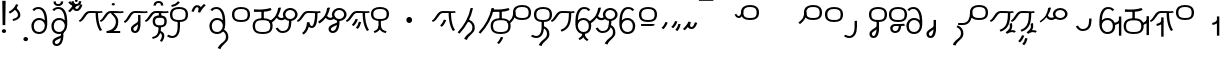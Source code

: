 SplineFontDB: 3.2
FontName: Hatami
FullName: Hatami Regular
FamilyName: Hatami
Weight: Regular
Copyright: Copyright (c) 2020, cancrizans
UComments: "2020-2-20: Created with FontForge (http://fontforge.org)"
Version: 001.000
ItalicAngle: 0
UnderlinePosition: -100
UnderlineWidth: 50
Ascent: 800
Descent: 200
InvalidEm: 0
LayerCount: 2
Layer: 0 0 "Back" 1
Layer: 1 0 "Fore" 0
XUID: [1021 449 -834741842 1043]
StyleMap: 0x0000
FSType: 0
OS2Version: 0
OS2_WeightWidthSlopeOnly: 0
OS2_UseTypoMetrics: 1
CreationTime: 1582197146
ModificationTime: 1590181149
PfmFamily: 33
TTFWeight: 400
TTFWidth: 5
LineGap: 90
VLineGap: 0
OS2TypoAscent: 0
OS2TypoAOffset: 1
OS2TypoDescent: 0
OS2TypoDOffset: 1
OS2TypoLinegap: 90
OS2WinAscent: 0
OS2WinAOffset: 1
OS2WinDescent: 0
OS2WinDOffset: 1
HheadAscent: 0
HheadAOffset: 1
HheadDescent: 0
HheadDOffset: 1
OS2Vendor: 'PfEd'
OS2UnicodeRanges: 00000043.00000000.00000000.00000000
Lookup: 4 0 1 "multigraphs" { "multigraphs-1"  } ['liga' ('DFLT' <'dflt' > 'latn' <'dflt' > ) ]
Lookup: 6 8 0 "'calt' r to low stem r" { "'calt' r to low stem r-1"  } ['calt' ('DFLT' <'dflt' > 'latn' <'dflt' > ) ]
Lookup: 1 8 0 "r to low tail r" { "r to low tail r-1"  } []
Lookup: 1 8 0 "r to branch stem r" { "r to branch stem r-1"  } []
Lookup: 6 8 0 "'calt' r to branch stem r" { "'calt' Alternative contestuali in Latino lookup 4-1"  } ['calt' ('DFLT' <'dflt' > 'latn' <'dflt' > ) ]
Lookup: 1 8 0 "r to rising stem r" { "r to rising stem r-1"  } []
Lookup: 6 8 0 "'calt' r to rising stem r" { "'calt' Alternative contestuali in Latino lookup 6-1"  } ['calt' ('DFLT' <'dflt' > 'latn' <'dflt' > ) ]
Lookup: 1 12 0 "' to connecting '" { "' to connecting '-1"  } []
Lookup: 6 8 0 "calt ' to connecting '" { "calt ' to connecting '-1"  } ['calt' ('DFLT' <'dflt' > 'latn' <'dflt' > ) ]
Lookup: 1 12 0 "' to low connecting '" { "' to low connecting '-1"  } []
Lookup: 6 8 0 "'calt' ' to low connecting '" { "'calt' ' to low connecting '-1"  } ['calt' ('DFLT' <'dflt' > 'latn' <'dflt' > ) ]
Lookup: 258 8 0 "kern-1" { "kern-1-sub" [150,15,4] } ['kern' ('DFLT' <'dflt' > 'latn' <'dflt' > ) ]
Lookup: 260 0 0 "'mark' Mark Positioning in Latin lookup 1" { "'mark' Mark Positioning in Latin lookup 1-1"  } ['mark' ('DFLT' <'dflt' > 'latn' <'dflt' > ) ]
MarkAttachClasses: 1
DEI: 91125
KernClass2: 23 15 "kern-1-sub"
 16 K d g k t Oacute
 0 
 40 S Z s z Agrave Aacute Acircumflex Atilde
 3 w y
 3 b p
 69 r mu ordmasculine Ccedilla Thorn germandbls agrave aacute acircumflex
 1 n
 3 C E
 1 N
 16 Edieresis Igrave
 3 X x
 15 D F H J L P R T
 22 Idieresis Eth aring ae
 1 h
 11 quotesingle
 3 eth
 6 divide
 1 m
 6 ntilde
 1 O
 1 Q
 3 c e
 16 Edieresis Igrave
 28 K N O Q c d e g k t x Oacute
 13 w y Idieresis
 29 S s Agrave Aacute Acircumflex
 7 b p Eth
 0 
 15 Ccedilla agrave
 9 mu aacute
 24 ordmasculine acircumflex
 5 F P R
 10 m n ntilde
 1 h
 24 C E X Adieresis aring ae
 25 Z r z Atilde Oslash Thorn
 0 {} 0 {} 0 {} 0 {} 0 {} 0 {} 0 {} 0 {} 0 {} 0 {} 0 {} 0 {} 0 {} 0 {} 0 {} 0 {} -107 {} -120 {} -40 {} -89 {} -54 {} -10 {} 66 {} 0 {} -80 {} -67 {} -26 {} -40 {} -27 {} -27 {} 0 {} -80 {} -120 {} -40 {} -147 {} -107 {} -197 {} 0 {} 0 {} 0 {} -93 {} -187 {} -187 {} -133 {} -40 {} 0 {} -50 {} -108 {} -70 {} 0 {} -120 {} -50 {} -40 {} 10 {} 0 {} 0 {} -200 {} -40 {} -107 {} -53 {} 0 {} -67 {} -133 {} -27 {} -83 {} 0 {} -80 {} 0 {} 0 {} 0 {} -53 {} -67 {} -66 {} 0 {} 0 {} 0 {} -37 {} -120 {} -9 {} -101 {} 0 {} -70 {} 0 {} 0 {} 0 {} 0 {} -67 {} -106 {} 0 {} -53 {} 0 {} -26 {} -120 {} -43 {} -14 {} -133 {} -87 {} 0 {} -13 {} 0 {} -40 {} -253 {} -27 {} -53 {} -40 {} 0 {} -40 {} -133 {} -40 {} -40 {} -153 {} -177 {} -3 {} -33 {} -173 {} 0 {} -187 {} -67 {} -67 {} -80 {} 0 {} -26 {} -93 {} 0 {} -40 {} 0 {} -70 {} 0 {} 0 {} 0 {} -40 {} -53 {} -40 {} 0 {} -27 {} 0 {} -27 {} -53 {} 0 {} -54 {} 0 {} -20 {} 120 {} 0 {} -93 {} 13 {} -40 {} -40 {} -40 {} 53 {} 0 {} -170 {} -230 {} -67 {} -147 {} -93 {} -127 {} 0 {} 0 {} -93 {} -147 {} -147 {} -160 {} -67 {} -120 {} 0 {} -40 {} -80 {} -20 {} 0 {} -93 {} -93 {} 67 {} 0 {} -93 {} -27 {} -173 {} -53 {} -93 {} -27 {} 0 {} 0 {} -133 {} -17 {} -40 {} -27 {} 0 {} 0 {} 0 {} 0 {} 0 {} -40 {} -40 {} 26 {} -27 {} 0 {} -20 {} -17 {} 0 {} 40 {} 0 {} -40 {} 220 {} 0 {} 0 {} -50 {} -30 {} -40 {} 0 {} -13 {} 0 {} -40 {} -133 {} -13 {} -40 {} -133 {} -40 {} -27 {} 13 {} 0 {} -27 {} -93 {} -40 {} -107 {} -27 {} 0 {} 13 {} -53 {} 0 {} -14 {} -10 {} 0 {} 0 {} 0 {} 0 {} 0 {} -243 {} -10 {} 0 {} 0 {} 0 {} 0 {} -280 {} -93 {} -80 {} 0 {} 0 {} 0 {} 0 {} 0 {} 0 {} -374 {} -80 {} 0 {} -67 {} 0 {} 0 {} 0 {} 0 {} 0 {} -110 {} 0 {} 0 {} 0 {} 0 {} 0 {} 0 {} 0 {} -103 {} 0 {} 0 {} 0 {} -66 {} 0 {} 0 {} 0 {} -13 {} 0 {} -67 {} -27 {} 0 {} 0 {} -67 {} 0 {} -27 {} 0 {} 27 {} 0 {} 67 {} -13 {} 80 {} 67 {} 227 {} -13 {} 0 {} 0 {} 80 {} 0 {} 53 {} 0 {} 0 {} 0 {} -80 {} 0 {} 0 {} 0 {} 0 {} 67 {} 0 {} 0 {} 0 {} -160 {} -40 {} -53 {} -53 {} 0 {} 0 {} -13 {} 0 {} 0 {} 0 {} 0 {} 150 {} 0 {} 0 {} 0 {} -107 {} -27 {} 0 {} -40 {} 0 {} 0 {} -80 {} 0 {} 0 {} -40 {} 0 {} 0 {} 0 {} 0 {} 0 {} -200 {} -27 {} -93 {} -40 {}
ChainSub2: class "'calt' ' to low connecting '-1" 3 3 3 1
  Class: 11 quotesingle
  Class: 30 C E b p Adieresis Eth aring ae
  BClass: 11 quotesingle
  BClass: 30 C E b p Adieresis Eth aring ae
  FClass: 11 quotesingle
  FClass: 30 C E b p Adieresis Eth aring ae
 1 0 1
  ClsList: 1
  BClsList:
  FClsList: 2
 1
  SeqLookup: 0 "' to low connecting '"
  ClassNames: "All_Others" "ap" "lowcirc"
  BClassNames: "All_Others" "ap" "lowcirc"
  FClassNames: "All_Others" "ap" "lowcirc"
EndFPST
ChainSub2: class "calt ' to connecting '-1" 3 3 3 1
  Class: 11 quotesingle
  Class: 91 S Z c g h k m n r s w x y z Agrave Acircumflex Atilde Iacute Idieresis Oacute Oslash ntilde
  BClass: 11 quotesingle
  BClass: 91 S Z c g h k m n r s w x y z Agrave Acircumflex Atilde Iacute Idieresis Oacute Oslash ntilde
  FClass: 11 quotesingle
  FClass: 91 S Z c g h k m n r s w x y z Agrave Acircumflex Atilde Iacute Idieresis Oacute Oslash ntilde
 1 0 1
  ClsList: 1
  BClsList:
  FClsList: 2
 1
  SeqLookup: 0 "' to connecting '"
  ClassNames: "All_Others" "ap" "hunch"
  BClassNames: "All_Others" "ap" "hunch"
  FClassNames: "All_Others" "ap" "hunch"
EndFPST
ChainSub2: class "'calt' Alternative contestuali in Latino lookup 6-1" 3 3 3 1
  Class: 7 r Thorn
  Class: 49 C E X b p w y Edieresis Igrave Idieresis aring ae
  BClass: 7 r Thorn
  BClass: 49 C E X b p w y Edieresis Igrave Idieresis aring ae
  FClass: 7 r Thorn
  FClass: 49 C E X b p w y Edieresis Igrave Idieresis aring ae
 1 1 0
  ClsList: 1
  BClsList: 2
  FClsList:
 1
  SeqLookup: 0 "r to rising stem r"
  ClassNames: "All_Others" "r" "lowcirc"
  BClassNames: "All_Others" "r" "lowcirc"
  FClassNames: "All_Others" "r" "lowcirc"
EndFPST
ChainSub2: class "'calt' Alternative contestuali in Latino lookup 4-1" 3 3 3 1
  Class: 7 r Thorn
  Class: 51 h m n z Agrave Atilde Ccedilla Egrave Eacute ntilde
  BClass: 7 r Thorn
  BClass: 51 h m n z Agrave Atilde Ccedilla Egrave Eacute ntilde
  FClass: 7 r Thorn
  FClass: 51 h m n z Agrave Atilde Ccedilla Egrave Eacute ntilde
 1 1 0
  ClsList: 1
  BClsList: 2
  FClsList:
 1
  SeqLookup: 0 "r to branch stem r"
  ClassNames: "All_Others" "r" "topcirc"
  BClassNames: "All_Others" "r" "topcirc"
  FClassNames: "All_Others" "r" "topcirc"
EndFPST
ChainSub2: class "'calt' r to low stem r-1" 3 3 3 1
  Class: 7 r Thorn
  Class: 44 K N O Q S c d e g k s t x Acircumflex Oacute
  BClass: 7 r Thorn
  BClass: 44 K N O Q S c d e g k s t x Acircumflex Oacute
  FClass: 7 r Thorn
  FClass: 44 K N O Q S c d e g k s t x Acircumflex Oacute
 1 1 0
  ClsList: 1
  BClsList: 2
  FClsList:
 1
  SeqLookup: 0 "r to low tail r"
  ClassNames: "All_Others" "r" "stem"
  BClassNames: "All_Others" "r" "stem"
  FClassNames: "All_Others" "r" "stem"
EndFPST
Encoding: UnicodeFull
UnicodeInterp: none
NameList: AGL For New Fonts
DisplaySize: -48
AntiAlias: 1
FitToEm: 0
WinInfo: 38 38 14
BeginPrivate: 0
EndPrivate
Grid
-1000 564.741012573 m 0
 2000 564.741012573 l 1024
  Named: "Bbar"
-1000 708.800003052 m 0
 2000 708.800003052 l 1024
  Named: "upperCircleHeight"
-1000 623.599998474 m 0
 2000 623.599998474 l 1024
  Named: "topBarHeight"
-1000 354 m 0
 2000 354 l 1024
  Named: "lowerCircleHeight"
EndSplineSet
AnchorClass2: "toneAnchor" "'mark' Mark Positioning in Latin lookup 1-1"
BeginChars: 1114112 88

StartChar: K
Encoding: 75 75 0
Width: 650
VWidth: 0
UnlinkRmOvrlpSave: 1
Flags: W
HStem: 258 21G<36 111.766> 474 25<440 500> 476 50<242.915 440 500 590.445> 514.057 20G<586.843 606.189> 514.057 20G<586.843 606.189>
VStem: 440 60<273.472 499>
AnchorPoint: "toneAnchor" 377 599 basechar 0
LayerCount: 2
Fore
SplineSet
470 499 m 1xc4
 500 499 l 1
 500 261.966796875 553.405273438 125.301757812 601.65625 58.9580078125 c 1
 576 46 l 1
 550.34375 33.04296875 l 1
 493.868164062 110.697265625 440 255.99609375 440 499 c 1
 470 499 l 1xc4
36 272.736328125 m 1
 22.5322265625 295.075195312 l 1
 121.879882812 336.668945312 147.172851562 526 292 526 c 0xa4
 405.662109375 526 425.663085938 524 538 524 c 0
 560.033203125 524 582.856445312 529.8046875 590.829101562 534.056640625 c 1
 607 513 l 1
 623.170898438 491.942382812 l 1
 601.143554688 480.1953125 570.00390625 474 538 474 c 0xd4
 424.336914062 474 404.337890625 476 292 476 c 0xa4
 200.793945312 476 176.532226562 310.603515625 47 258 c 1
 36 272.736328125 l 1
EndSplineSet
EndChar

StartChar: k
Encoding: 107 107 1
Width: 650
VWidth: 0
Flags: W
HStem: 154.107 181.129 258 21G<36 111.766> 474 25<440 500> 476 50<242.915 440 500 590.445> 514.057 20G<586.843 606.189 586.843 606.189>
VStem: 321.948 58.1035<286.04 324.266> 440 60<273.472 499>
AnchorPoint: "toneAnchor" 374 609 basechar 0
LayerCount: 2
Back
Refer: 0 75 N 1 0 0 1 -44.3291 0 2
Fore
Refer: 10 164 N 1 0 0 1 163 59 2
Refer: 0 75 N 1 0 0 1 0 0 2
EndChar

StartChar: g
Encoding: 103 103 2
Width: 650
VWidth: 0
Flags: W
HStem: 100.952 252.521 258 21G<36 111.766> 474 25<440 500> 476 50<242.915 440 500 590.445> 514.057 20G<586.843 606.189 586.843 606.189>
VStem: 263.896 58.1035<304.276 342.503> 345 58.9824<211.612 273.918> 440 60<273.472 499>
AnchorPoint: "toneAnchor" 374 614 basechar 0
LayerCount: 2
Fore
Refer: 0 75 N 1 0 0 1 0 0 2
Refer: 11 165 S 1 0 0 1 137 59 2
EndChar

StartChar: S
Encoding: 83 83 3
Width: 544
VWidth: 0
UnlinkRmOvrlpSave: 1
Flags: W
HStem: -113 50<33.1906 169.563> 293 50<160.907 394.161> 611 50<164.671 389.112>
VStem: 49 60<391.451 558.699> 240 60<32.8662 316> 441 60<387.498 560.838>
AnchorPoint: "toneAnchor" 272 728 basechar 0
LayerCount: 2
Fore
Refer: 15 192 N 1 0 0 1 0 0 2
Refer: 16 193 N 1 0 0 1 0 0 2
LCarets2: 1 0
EndChar

StartChar: y
Encoding: 121 121 4
Width: 463
VWidth: 0
Flags: W
HStem: -25 50<167.568 315.006> 329 50<162.184 306.534> 598.6 50<188.519 332.47>
VStem: 35 61<100.899 259.79 323.108 461.733> 371 60<84.7453 262.514>
AnchorPoint: "toneAnchor" 250 724 basechar 0
LayerCount: 2
Fore
SplineSet
96 178.836914062 m 1
 100 98 156 25 235 25 c 0
 329.591796875 25 371 85.890625 371 179 c 0
 371 267.587890625 311.688476562 329 239 329 c 0
 178.415039062 329 130.390625 295.225585938 108.646484375 243.475585938 c 0
 101.125976562 225.577148438 96 205.728515625 96 185 c 1
 96 178.836914062 l 1
95.2080078125 323.108398438 m 1
 130.33984375 356.8671875 180.713867188 379 239 379 c 0
 358.311523438 379 431 282.412109375 431 179 c 0
 431 76.109375 376.822265625 -25 235 -25 c 0
 94 -25 35 107 35 209 c 2
 35 250.04296875 l 1
 35 307 l 2
 35 461.397460938 88.376953125 648.599609375 250 648.599609375 c 0
 336.063476562 648.599609375 376.760742188 616.791015625 407.375976562 576.334960938 c 1
 382 563 l 1
 356.624023438 549.6640625 l 1
 331.239257812 583.208984375 315.936523438 598.599609375 250 598.599609375 c 0
 161.229492188 598.599609375 99.3984375 478.626953125 95.2080078125 323.108398438 c 1
EndSplineSet
Validated: 1
EndChar

StartChar: w
Encoding: 119 119 5
Width: 463
VWidth: 0
UnlinkRmOvrlpSave: 1
Flags: W
HStem: -175.386 46.7705<132.432 155.613> -25 50<167.568 315.006> 329 50<162.184 306.534> 598.6 50<188.519 332.47>
VStem: 35 61<100.899 259.79 323.108 461.733> 207.054 59.8926<-35.1616 -1.49707> 371 60<84.7453 262.514>
AnchorPoint: "toneAnchor" 226 754 basechar 0
LayerCount: 2
Fore
SplineSet
239 -38 m 1
 267.9921875 -44.42578125 l 1
 245.03125 -116.364257812 188.755859375 -158.64453125 135.606445312 -175.385742188 c 1
 125 -152 l 1
 114.393554688 -128.615234375 l 1
 149.828125 -117.454101562 191.96875 -88.09375 210.0078125 -31.57421875 c 1
 239 -38 l 1
346 -182 m 1
 329.684570312 -202.979492188 l 1
 264.229492188 -167.630859375 214.825195312 -109.424804688 207.053710938 -1.4970703125 c 1
 237 0 l 1
 266.946289062 1.4970703125 l 1
 273.852539062 -94.4228515625 312.114257812 -133.909179688 362.315429688 -161.020507812 c 1
 346 -182 l 1
EndSplineSet
Refer: 4 121 N 1 0 0 1 0 0 2
EndChar

StartChar: t
Encoding: 116 116 6
Width: 650
VWidth: 0
UnlinkRmOvrlpSave: 1
Flags: W
HStem: 258 21G<36 111.766> 473 20G<472 532> 476 50<242.915 590.445> 514.057 20G<586.843 606.189 586.843 606.189>
VStem: 472 60<272.778 493>
LayerCount: 2
Fore
SplineSet
502 493 m 1xc8
 532 493 l 1
 532 232.84765625 487.20703125 83.9755859375 288.405273438 15.876953125 c 1
 277 39 l 1
 265.594726562 62.123046875 l 1
 428.79296875 118.025390625 472 232.96484375 472 493 c 1
 502 493 l 1xc8
EndSplineSet
Refer: 72 236 N 1 0 0 1 0 0 2
EndChar

StartChar: s
Encoding: 115 115 7
Width: 544
VWidth: 0
UnlinkRmOvrlpSave: 1
Flags: W
HStem: -113 50<33.1906 169.563> 293 50<160.907 394.161> 611 50<164.671 389.112>
VStem: 49 60<391.451 558.699> 240 60<32.8662 316> 375 60<-84.6302 76.5391> 441 60<387.498 560.838>
AnchorPoint: "toneAnchor" 268 746 basechar 0
LayerCount: 2
Fore
Refer: 3 83 N 1 0 0 1 0 0 2
Refer: 66 198 N 1 0 0 1 0 0 2
EndChar

StartChar: macron
Encoding: 175 175 8
Width: 1000
VWidth: 0
HStem: 808.995 70<-2 359.001>
LayerCount: 2
Fore
SplineSet
-2 878.995117188 m 5
 359.000976562 879 l 5
 359.004882812 809 l 5
 -2 808.995117188 l 5
 -2 878.995117188 l 5
EndSplineSet
Validated: 1
EndChar

StartChar: b
Encoding: 98 98 9
Width: 533
VWidth: 0
UnlinkRmOvrlpSave: 1
Flags: W
HStem: -25 50<139.894 397.327> 359 20<235.5 295.5> 540 22<235.5 295.5> 578 49.5898<408.325 467.631>
VStem: 16.5 60<83.7849 270.255> 235.5 60<359 562> 456.5 60<82.9305 272.783>
AnchorPoint: "toneAnchor" 264 674 basechar 0
LayerCount: 2
Fore
SplineSet
265.5 562 m 1
 295.5 562 l 1
 295.5 359 l 1
 265.5 359 l 1
 235.5 359 l 1
 235.5 562 l 1
 265.5 562 l 1
48.5 565 m 1
 49 595 l 5
 262 581 355 598 463.6484375 627.58984375 c 5
 476.5 605 l 1
 490 578 l 5
 391 550 366 540 56.5 540 c 6
 48.5 540 l 1
 48.5 565 l 1
48.5 565 m 1025
76.5 182 m 0
 76.5 43.4453125 153.12109375 25 266.5 25 c 0
 380.235351562 25 456.5 41.4853515625 456.5 182 c 0
 456.5 312.495117188 381.37890625 329 266.5 329 c 0
 152.725585938 329 76.5 306.651367188 76.5 182 c 0
16.5 182 m 0
 16.5 339.348632812 138.274414062 379 266.5 379 c 0
 393.62109375 379 516.5 345.504882812 516.5 182 c 0
 516.5 10.515625 394.764648438 -25 266.5 -25 c 0
 137.87890625 -25 16.5 12.5546875 16.5 182 c 0
EndSplineSet
EndChar

StartChar: currency
Encoding: 164 164 10
Width: 284
VWidth: 0
Flags: W
HStem: 95.1074 181.129
VStem: 158.948 58.1035<227.04 265.266>
LayerCount: 2
Fore
SplineSet
87 112 m 1
 64.8857421875 128.893554688 l 1
 104.704101562 165.091796875 143.31640625 225.661132812 158.948242188 276.236328125 c 1
 188 270 l 1
 217.051757812 263.763671875 l 1
 198.68359375 204.338867188 157.295898438 138.908203125 109.114257812 95.107421875 c 1
 87 112 l 1
EndSplineSet
Validated: 1
EndChar

StartChar: yen
Encoding: 165 165 11
Width: 299
VWidth: 0
Flags: W
HStem: 41.9521 252.521
VStem: 126.896 58.1035<245.276 283.503> 208 58.9824<152.612 214.918>
LayerCount: 2
Fore
SplineSet
158.491210938 58.4150390625 m 5
 135.9140625 74.8779296875 l 5
 172.49609375 109.717773438 193.384765625 157.717773438 208 223 c 5
 237.491210938 218.415039062 l 5
 266.982421875 213.830078125 l 5
 251.59765625 145.11328125 228.486328125 87.1123046875 181.068359375 41.9521484375 c 5
 158.491210938 58.4150390625 l 5
54.9482421875 130.236328125 m 1
 32.833984375 147.129882812 l 1
 72.65234375 183.328125 111.264648438 243.897460938 126.896484375 294.47265625 c 1
 155.948242188 288.236328125 l 1
 185 282 l 1
 166.631835938 222.575195312 125.244140625 157.14453125 77.0625 113.34375 c 1
 54.9482421875 130.236328125 l 1
EndSplineSet
EndChar

StartChar: d
Encoding: 100 100 12
Width: 650
VWidth: 0
UnlinkRmOvrlpSave: 1
Flags: W
HStem: 111 50<360.404 422.462> 258 21G<36 111.766> 476 50<242.915 590.445> 477 20G<275.016 341.374 478 538> 514.057 20G<586.843 606.189 586.843 606.189>
VStem: 275.016 59.5879<189.767 251.801> 478 60<277.306 497>
LayerCount: 2
Fore
SplineSet
508 497 m 1xd6
 538 497 l 1
 538 340.068359375 527.771484375 111 398 111 c 0
 364.69140625 111 337.291992188 124.426757812 319.286132812 143.3515625 c 1
 296.293945312 56.98828125 251.306640625 -12.2998046875 189.509765625 -52.673828125 c 1
 171 -33 l 1
 152.490234375 -13.3251953125 l 1
 217.154296875 28.921875 270.193359375 126.435546875 275.015625 251.80078125 c 1
 334.603515625 255.049804688 l 1
 348.143554688 186.307617188 368.302734375 161 398 161 c 0
 438.333984375 161 478 311.907226562 478 497 c 1
 508 497 l 1xd6
EndSplineSet
Refer: 72 236 N 1 0 0 1 0 0 2
EndChar

StartChar: brokenbar
Encoding: 166 166 13
Width: 421
VWidth: 0
Flags: W
HStem: 88 50<204.284 275.974>
VStem: 323.013 57.9746<201.608 244.114>
LayerCount: 2
Fore
SplineSet
23.10546875 88.189453125 m 1
 90 154 137.7421875 212.040039062 163.61328125 275.088867188 c 1
 220.953125 260.454101562 l 1
 209.844726562 226.3359375 202.2109375 192.001283403 202.2109375 174.666015625 c 3
 202.2109375 150.999059965 213 138 241 138 c 0
 268 138 298.010742188 177.309570312 323.012695312 255.44140625 c 1
 352 249 l 1
 380.987304688 242.55859375 l 1
 357.989257812 170.690429688 318.33203125 88 243 88 c 0
 195.91796875 88 160.788085938 106.17578125 147.903320312 139.587890625 c 1
 131.240234375 118.934570312 88.42578125 76.2392578125 70 57 c 1
 23.10546875 88.189453125 l 1
EndSplineSet
Validated: 1
EndChar

StartChar: p
Encoding: 112 112 14
Width: 533
VWidth: 0
UnlinkRmOvrlpSave: 1
Flags: W
HStem: -276.893 181.129 -25 50<139.894 397.327> 359 20<235.5 295.5> 540 22<235.5 295.5> 578 49.5898<408.325 467.631>
VStem: 16.5 60<83.7849 270.255> 235.5 60<359 562> 271.448 58.1035<-144.96 -106.734> 456.5 60<82.9305 272.783>
AnchorPoint: "toneAnchor" 264 674 basechar 0
LayerCount: 2
Fore
Refer: 9 98 N 1 0 0 1 0 0 2
Refer: 10 164 S 1 0 0 1 112.5 -372 2
EndChar

StartChar: Agrave
Encoding: 192 192 15
Width: 544
VWidth: 0
Flags: W
HStem: 293 50<160.907 394.161> 611 50<164.671 389.112>
VStem: 49 60<391.451 558.699> 441 60<387.498 560.838>
LayerCount: 2
Fore
Refer: 56 216 S 1 0 0 1 0 -43 2
EndChar

StartChar: Aacute
Encoding: 193 193 16
Width: 540
VWidth: 0
Flags: W
HStem: -113 50<33.1906 169.563>
VStem: 240 60<32.8662 316>
LayerCount: 2
Fore
SplineSet
17.3092549902 -31.0105343 m 1
 42.1195356628 -49.0309094803 72.0016853381 -63 105 -63 c 0
 190.194335938 -63 240 22 240 172 c 2
 240 316 l 5
 300 316 l 5
 300 172 l 2
 300 7.1834525438 239.842773438 -113 105 -113 c 0
 48.9668960472 -113 3.73640918464 -91.4553418069 -30.5212412871 -65.3132134483 c 1
 17.3092549902 -31.0105343 l 1
EndSplineSet
EndChar

StartChar: Acircumflex
Encoding: 194 194 17
Width: 544
VWidth: 0
UnlinkRmOvrlpSave: 1
Flags: W
HStem: -122 50<131.421 197.534> 293 50<160.907 394.161> 611 50<164.671 389.112>
VStem: 49 60<391.451 558.699> 61 60<-64.1864 20.6406> 240 60<157.776 330> 441 60<387.498 560.838>
AnchorPoint: "toneAnchor" 272 758 basechar 0
LayerCount: 2
Fore
Refer: 15 192 N 1 0 0 1 0 0 2
Refer: 45 197 N 1 0 0 1 0 0 2
LCarets2: 1 0
Ligature2: "multigraphs-1" s period
EndChar

StartChar: a
Encoding: 97 97 18
Width: 0
VWidth: 0
Flags: W
LayerCount: 2
Fore
Validated: 1
EndChar

StartChar: A
Encoding: 65 65 19
Width: 0
VWidth: 0
Flags: W
LayerCount: 2
Fore
Validated: 1
EndChar

StartChar: z
Encoding: 122 122 20
Width: 544
VWidth: 0
UnlinkRmOvrlpSave: 1
Flags: W
HStem: 171 50<102 412> 217.462 20G<407.973 436> 293 50<160.907 394.161> 611 50<164.671 389.112>
VStem: 49 60<391.451 558.699> 441 60<387.498 560.838>
AnchorPoint: "toneAnchor" 268 727 basechar 0
LayerCount: 2
Fore
SplineSet
436 222 m 1x7c
 459.57421875 206.5390625 l 1
 434.479492188 179.966796875 394.5078125 171 359 171 c 2
 102 171 l 1
 102 196 l 1
 102 221 l 1
 359 221 l 2xbc
 383.4921875 221 403.520507812 228.032226562 412.42578125 237.461914062 c 1
 436 222 l 1x7c
EndSplineSet
Refer: 15 192 N 1 0 0 1 0 0 2
EndChar

StartChar: Atilde
Encoding: 195 195 21
Width: 544
VWidth: 0
UnlinkRmOvrlpSave: 1
Flags: W
HStem: 35.0762 50<153.976 261.498> 194.076 50<151.245 296.078 353.502 419.546> 293 50<160.907 394.161> 611 50<164.671 389.112>
VStem: 49 60<391.451 558.699> 79.6094 60<99.1237 181.287> 296.078 60.2705<122.771 194.279> 441 60<387.498 560.838>
AnchorPoint: "toneAnchor" 278 732 basechar 0
LayerCount: 2
Fore
SplineSet
347.79296875 245.036132812 m 6xf7
 387.9140625 246.05078125 416.870117188 249.866210938 418.854492188 250.509765625 c 6
 458 212 l 5
 434.655273438 195.521484375 402.020507812 196.612304688 356.348632812 195.243164062 c 5
 347.651367188 96.6259765625 294.53125 35.076171875 208.609375 35.076171875 c 4
 135.03125 35.076171875 79.609375 75.6220703125 79.609375 147.076171875 c 4
 79.609375 201.372070312 137.55078125 244.076171875 197.609375 244.076171875 c 4
 239.37109375 244.076171875 275.665039062 244.077148438 306.412109375 244.366210938 c 6
 347.79296875 245.036132812 l 6xf7
296.078125 194.279296875 m 5
 267.294921875 194.081054688 234.080078125 194.076171875 197.609375 194.076171875 c 4
 169.66796875 194.076171875 139.609375 170.780273438 139.609375 147.076171875 c 4
 139.609375 106.076171875 167.609375 85.076171875 208.609375 85.076171875 c 4
 249.114257812 85.076171875 287.50390625 110.184570312 296.078125 194.279296875 c 5
EndSplineSet
Refer: 15 192 N 1 0 0 1 0 0 2
LCarets2: 1 0
Ligature2: "multigraphs-1" z period
EndChar

StartChar: Adieresis
Encoding: 196 196 22
Width: 463
VWidth: 0
Flags: W
HStem: -25 50<150.994 298.432> 329 50<159.466 303.816> 598.6 50<133.53 277.481>
VStem: 35 60<84.7453 262.514> 370 61<100.899 259.79 323.108 461.733>
LayerCount: 2
Fore
SplineSet
370 178.836914062 m 5
 370 185 l 5
 370 205.728515625 364.874023438 225.577148438 357.353515625 243.475585938 c 4
 335.609375 295.225585938 287.584960938 329 227 329 c 4
 154.311523438 329 95 267.587890625 95 179 c 4
 95 85.890625 136.408203125 25 231 25 c 4
 310 25 366 98 370 178.836914062 c 5
370.791992188 323.108398438 m 5
 366.6015625 478.626953125 304.770507812 598.599609375 216 598.599609375 c 4
 150.063476562 598.599609375 134.760742188 583.208984375 109.375976562 549.6640625 c 5
 84 563 l 5
 58.6240234375 576.334960938 l 5
 89.2392578125 616.791015625 129.936523438 648.599609375 216 648.599609375 c 4
 377.623046875 648.599609375 431 461.397460938 431 307 c 6
 431 250.04296875 l 5
 431 209 l 6
 431 107 372 -25 231 -25 c 4
 89.177734375 -25 35 76.109375 35 179 c 4
 35 282.412109375 107.688476562 379 227 379 c 4
 285.286132812 379 335.66015625 356.8671875 370.791992188 323.108398438 c 5
EndSplineSet
Validated: 1
EndChar

StartChar: quotesingle
Encoding: 39 39 23
Width: 343
VWidth: 0
UnlinkRmOvrlpSave: 1
Flags: W
HStem: 294.082 47.835<128.176 179.942>
VStem: 250 60<395.349 512.303>
AnchorPoint: "toneAnchor" 180 73 basechar 0
LayerCount: 2
Fore
SplineSet
174 617 m 1
 198.546875 631.373046875 l 1
 236.96484375 585.806640625 310 535.954101562 310 445 c 0
 310 346.307617188 200.3359375 311.728515625 130.731445312 294.08203125 c 1
 122 318 l 1
 113.268554688 341.916992188 l 1
 185.6640625 360.271484375 250 385.692382812 250 445 c 0
 250 512.044921875 197.03515625 546.193359375 149.453125 602.627929688 c 1
 174 617 l 1
230 706 m 1
 258.216796875 697.508789062 l 1
 217.18359375 602.817382812 153.530273438 539.448242188 50.1376953125 479.48046875 c 1
 33 500 l 1
 15.8623046875 520.51953125 l 1
 112.469726562 576.551757812 164.81640625 629.182617188 201.783203125 714.491210938 c 1
 230 706 l 1
EndSplineSet
Substitution2: "' to low connecting '-1" divide
Substitution2: "' to connecting '-1" eth
EndChar

StartChar: n
Encoding: 110 110 24
Width: 464
VWidth: 0
Flags: W
VStem: 366.69 59.0879<550.35 620.286>
AnchorPoint: "toneAnchor" 96 404 basechar 0
LayerCount: 2
Fore
SplineSet
396.234375 623.600585938 m 1
 425.778320312 619.256835938 l 1
 372.94921875 369.740234375 258.481445312 169.431640625 88.0126953125 -15.2431640625 c 1
 64.234375 0 l 1
 40.4560546875 15.2431640625 l 1
 205.987304688 194.568359375 315.51953125 386.259765625 366.690429688 627.944335938 c 1
 396.234375 623.600585938 l 1
EndSplineSet
EndChar

StartChar: m
Encoding: 109 109 25
Width: 517
VWidth: 0
UnlinkRmOvrlpSave: 1
Flags: W
VStem: 366.69 59.0879<550.35 620.286> 410 60<57.3698 218.539>
AnchorPoint: "toneAnchor" 134 446 basechar 0
LayerCount: 2
Fore
Refer: 24 110 N 1 0 0 1 0 0 2
Refer: 66 198 N 1 0 0 1 35 142 2
EndChar

StartChar: r
Encoding: 114 114 26
Width: 544
VWidth: 0
UnlinkRmOvrlpSave: 1
Flags: W
HStem: 174 50<145.709 345.237> 336 50<160.907 394.161> 654 50<164.671 389.112>
VStem: 44 60<261.843 375.005> 49 60<434.451 601.699> 366 60<245.534 278> 441 60<430.498 603.838>
AnchorPoint: "toneAnchor" 274 763 basechar 0
LayerCount: 2
Fore
SplineSet
124 424 m 1xf6
 150.78515625 412.741210938 l 1
 124.672851562 369.59765625 104 355.446289062 104 314 c 0
 104 256.012695312 162.020507812 224 244 224 c 0
 323.541992188 224 366 247.8125 366 278 c 1
 396 278 l 1
 426 278 l 1
 426 199.892578125 326.458007812 174 244 174 c 0
 145.967773438 174 44 217.975585938 44 314 c 0
 44 372.553710938 77.3271484375 402.40234375 97.21484375 435.258789062 c 1
 124 424 l 1xf6
EndSplineSet
Refer: 56 216 N 1 0 0 1 0 0 2
Substitution2: "r to low tail r-1" Ccedilla
Substitution2: "r to branch stem r-1" mu
Substitution2: "r to rising stem r-1" ordmasculine
EndChar

StartChar: h
Encoding: 104 104 27
Width: 544
VWidth: 0
UnlinkRmOvrlpSave: 1
Flags: W
HStem: -0.800781 47.6016<135.329 171.161 364.802 422.454> 293 50<160.907 394.161> 611 50<164.671 389.112>
VStem: 49 60<391.451 558.699> 237 60<177.412 315> 441 60<387.498 560.838>
AnchorPoint: "toneAnchor" 272 728 basechar 0
LayerCount: 2
Fore
SplineSet
270 174 m 1
 299.919921875 172.169921875 l 1
 290.106445312 60.765625 199.19921875 15.8115234375 137.180664062 -0.80078125 c 1
 128 23 l 1
 118.819335938 46.80078125 l 1
 168.80078125 60.1884765625 232.534179688 90.16015625 240.080078125 175.830078125 c 1
 270 174 l 1
429 21 m 1
 420.606445312 -3.0009765625 l 1
 347.151367188 14.8369140625 237 46.6708984375 237 222 c 2
 237 315 l 1
 267 315 l 1
 297 315 l 1
 297 222 l 2
 297 71.328125 370.848632812 61.162109375 437.393554688 45.001953125 c 1
 429 21 l 1
EndSplineSet
Refer: 15 192 N 1 0 0 1 0 0 2
EndChar

StartChar: Ccedilla
Encoding: 199 199 28
Width: 544
VWidth: 0
UnlinkRmOvrlpSave: 1
Flags: W
HStem: 205 50<-245 -47.5793> 336 50<160.907 394.161> 654 50<164.671 389.112>
VStem: 49 60<434.451 601.699> 51 54<378.562 524> 441 60<430.498 603.838>
LayerCount: 2
Fore
Refer: 56 216 N 1 0 0 1 0 0 2
Refer: 67 250 N 1 0 0 1 0 0 2
EndChar

StartChar: period
Encoding: 46 46 29
Width: 190
VWidth: 0
Flags: W
HStem: -206 104<45.7098 140.29>
VStem: 35 116<-194.217 -113.783>
LayerCount: 2
Fore
SplineSet
35 -154 m 0
 35 -125 61 -102 93 -102 c 0
 125 -102 151 -125 151 -154 c 0
 151 -183 125 -206 93 -206 c 0
 61 -206 35 -183 35 -154 c 0
EndSplineSet
Validated: 1
EndChar

StartChar: c
Encoding: 99 99 30
Width: 770
VWidth: 0
UnlinkRmOvrlpSave: 1
Flags: W
HStem: 27 50<299.289 444.823> 308 50<481.763 630.237> 324 55.0947<274.672 406.171> 566 50<481.763 630.237> 614 20G<237 290.469>
VStem: 255 71<553.812 624.467> 373 60<411.517 519.206> 524 60<165.271 339> 679 60<404.794 519.206>
AnchorPoint: "toneAnchor" 418 732 basechar 0
LayerCount: 2
Fore
Refer: 51 205 N 1 0 0 1 0 0 2
Refer: 52 206 S 1 0 0 1 21 -12 2
EndChar

StartChar: Z
Encoding: 90 90 31
Width: 544
VWidth: 0
Flags: W
HStem: 293 50<160.907 394.161> 611 50<164.671 389.112>
VStem: 49 60<391.451 558.699> 441 60<387.498 560.838>
AnchorPoint: "toneAnchor" 276 728 basechar 0
LayerCount: 2
Fore
Refer: 15 192 N 1 0 0 1 0 0 2
EndChar

StartChar: C
Encoding: 67 67 32
Width: 463
VWidth: 0
Flags: W
HStem: -25 50<150.994 298.432> 329 50<159.466 303.816> 598.6 50<133.53 277.481>
VStem: 35 60<84.7453 262.514> 370 61<100.899 259.79 323.108 461.733>
AnchorPoint: "toneAnchor" 216 717 basechar 0
LayerCount: 2
Fore
Refer: 22 196 N 1 0 0 1 0 0 2
Validated: 1
EndChar

StartChar: E
Encoding: 69 69 33
Width: 463
VWidth: 0
UnlinkRmOvrlpSave: 1
Flags: W
HStem: -318 50<127.552 216.767> -25 50<150.994 298.432> 329 50<159.466 303.816> 598.6 50<133.53 277.481>
VStem: 35 60<84.7453 262.514> 61 60<-261.119 -185.175> 275 60<-55.7277 26.4209> 370 61<100.899 259.79 323.108 461.733>
AnchorPoint: "toneAnchor" 212 741 basechar 0
LayerCount: 2
Fore
Refer: 32 67 N 1 0 0 1 0 0 2
Refer: 70 219 S 1 0 0 1 -227 -327 2
EndChar

StartChar: D
Encoding: 68 68 34
Width: 0
VWidth: 0
Flags: W
HStem: 683.8 49.999<180.642 285.917>
VStem: 112 60<740.325 797> 298 60<746.853 798>
LayerCount: 2
Fore
SplineSet
142 797 m 5
 172 797 l 5
 172 736.017578125 194.547851562 733.624023438 233.83984375 733.798828125 c 4
 265.004882812 733.9375 298 746.274414062 298 798 c 5
 328 798 l 5
 358 798 l 5
 358 718.97265625 292.995117188 684.061523438 234.16015625 683.799804688 c 4
 171.452148438 683.520507812 112 711.107421875 112 797 c 5
 142 797 l 5
EndSplineSet
Refer: 49 32 S 1 0 0 1 138.719 169.395 2
Refer: 49 32 S 1 0 0 1 138.719 169.395 2
EndChar

StartChar: F
Encoding: 70 70 35
Width: 0
VWidth: 0
Flags: W
HStem: 664.042 47.916<169.118 232.934>
LayerCount: 2
Fore
SplineSet
239 688 m 5
 230.4296875 664.041992188 l 5
 161.502929688 681.165039062 107.920898438 688.936523438 30.7451171875 777.287109375 c 5
 55 792 l 5
 79.2548828125 806.712890625 l 5
 149.483398438 726.314453125 174.329101562 730.153320312 247.5703125 711.958007812 c 5
 239 688 l 5
EndSplineSet
Refer: 49 32 N 1 0 0 1 48.7188 169.395 2
Refer: 49 32 N 1 0 0 1 48.7188 169.395 2
EndChar

StartChar: P
Encoding: 80 80 36
Width: 0
VWidth: 0
Flags: W
HStem: 748.001 49.999<184.083 289.358>
VStem: 112 60<683.8 734.946> 298 60<684.8 741.474>
LayerCount: 2
Fore
SplineSet
328 684.799804688 m 5
 298 684.799804688 l 5
 298 745.782226562 275.452148438 748.17578125 236.16015625 748.000976562 c 4
 204.995117188 747.862304688 172 735.525390625 172 683.799804688 c 5
 142 683.799804688 l 5
 112 683.799804688 l 5
 112 762.827148438 177.004882812 797.73828125 235.83984375 798 c 4
 298.547851562 798.279296875 358 770.692382812 358 684.799804688 c 5
 328 684.799804688 l 5
EndSplineSet
Refer: 49 32 N 1 0 0 1 138.719 169.395 2
Refer: 49 32 N 1 0 0 1 138.719 169.395 2
EndChar

StartChar: R
Encoding: 82 82 37
Width: 0
VWidth: 0
Flags: W
HStem: 664.042 47.916<45.3817 109.197>
VStem: 30.7451 216.825
LayerCount: 2
Fore
SplineSet
39.3154296875 688 m 5
 30.7451171875 711.958007812 l 5
 103.986328125 730.153320312 128.83203125 726.314453125 199.060546875 806.712890625 c 5
 223.315429688 792 l 5
 247.5703125 777.287109375 l 5
 170.39453125 688.936523438 116.8125 681.165039062 47.8857421875 664.041992188 c 5
 39.3154296875 688 l 5
EndSplineSet
Refer: 49 32 N 1 0 0 1 48.7188 169.395 2
Refer: 49 32 N 1 0 0 1 48.7188 169.395 2
EndChar

StartChar: T
Encoding: 84 84 38
Width: 413
VWidth: 0
Flags: W
HStem: 645.089 50<141.119 212.809>
VStem: 36.1052 57.9746<538.975 581.481>
LayerCount: 2
Fore
Refer: 13 166 N -1 0 0 -1 417.093 783.089 2
EndChar

StartChar: H
Encoding: 72 72 39
Width: 0
VWidth: 0
Flags: W
HStem: 683.8 49.999<180.642 285.917> 777 76<202.315 263.685>
VStem: 112 60<740.325 797> 199 68<779.634 850.366> 298 60<746.853 798>
LayerCount: 2
Fore
SplineSet
199 815 m 4
 199 836 214 853 233 853 c 4
 252 853 267 836 267 815 c 4
 267 794 252 777 233 777 c 4
 214 777 199 794 199 815 c 4
EndSplineSet
Refer: 34 68 N 1 0 0 1 0 0 2
EndChar

StartChar: L
Encoding: 76 76 40
Width: 0
VWidth: 0
Flags: W
HStem: 682 62<191.905 272.095>
VStem: 190 84<686.133 739.867>
LayerCount: 2
Fore
SplineSet
190 713 m 0
 190 730 209 744 232 744 c 0
 255 744 274 730 274 713 c 0
 274 696 255 682 232 682 c 0
 209 682 190 696 190 713 c 0
EndSplineSet
EndChar

StartChar: J
Encoding: 74 74 41
Width: 402
VWidth: 0
Flags: W
HStem: 538 50<209.284 280.974>
VStem: 328.013 57.9746<651.608 694.114>
LayerCount: 2
Fore
Refer: 13 166 N 1 0 0 1 5 450 2
EndChar

StartChar: ntilde
Encoding: 241 241 42
Width: 464
VWidth: 0
UnlinkRmOvrlpSave: 1
Flags: W
HStem: -95 49.999<352.556 429.397>
VStem: 282 60<-36.7721 57.0768> 366.69 59.0879<550.35 620.286> 455 60<-18.8139 152.891>
AnchorPoint: "toneAnchor" 179 495 basechar 0
LayerCount: 2
Fore
SplineSet
437.958007812 255.297851562 m 0
 447.814453125 242.750976562 457.170898438 229.7265625 465.41015625 216.850585938 c 0
 495.411132812 169.967773438 515 119.516601562 515 68 c 0
 515 -13.1416015625 473.764648438 -95 376 -95 c 0
 319.602539062 -95 282 -38.9501953125 282 10 c 0
 282 96.9658203125 385.515625 152.27734375 389.256835938 204.665039062 c 0
 389.853878099 213.020768093 388.621049812 226.971042592 382.442382812 234.5390625 c 0
 354.860351562 268.33984375 321.381835938 300.46875 286.083007812 329.079101562 c 1
 327.916992188 364.921875 l 1
 363.015625 336.473632812 396.615234375 304.678710938 425.517578125 270.5234375 c 0
 437.958007812 255.297851562 l 0
434.336914062 153.659179688 m 1
 400.646484375 90.7431640625 342 49.751953125 342 10 c 0
 342 -22.36328125 366 -45.0009765625 382 -45.0009765625 c 0
 426.298828125 -45.0009765625 455 -7.0771484375 455 68 c 0
 455 95.865234375 447.6015625 124.76953125 434.336914062 153.659179688 c 1
EndSplineSet
Refer: 24 110 N 1 0 0 1 0 0 2
LCarets2: 1 0
Ligature2: "multigraphs-1" n j
EndChar

StartChar: j
Encoding: 106 106 43
Width: 1000
VWidth: 0
HStem: 251 152<406.233 505.767>
VStem: 384 144<273.25 380.75>
LayerCount: 2
Fore
SplineSet
384 327 m 4
 384 369 416 403 456 403 c 4
 496 403 528 369 528 327 c 4
 528 285 496 251 456 251 c 4
 416 251 384 285 384 327 c 4
EndSplineSet
Validated: 1
EndChar

StartChar: exclam
Encoding: 33 33 44
Width: 208
VWidth: 0
Flags: W
HStem: -5 96<55.123 142.877>
VStem: 46 106<4.68573 81.3143> 57 84<327.111 800> 65 67<192 664.889>
LayerCount: 2
Fore
SplineSet
46 43 m 0xc0
 46 69 70 91 99 91 c 0
 128 91 152 69 152 43 c 0
 152 17 128 -5 99 -5 c 0
 70 -5 46 17 46 43 c 0xc0
57 800 m 1xa0
 141 800 l 5xa0
 132 192 l 1
 65 192 l 1x90
 57 800 l 1xa0
EndSplineSet
Validated: 1
EndChar

StartChar: Aring
Encoding: 197 197 45
Width: 540
VWidth: 0
Flags: W
HStem: -122 50<131.421 197.534>
VStem: 61 60<-64.1864 20.6406> 240 60<157.776 330>
LayerCount: 2
Fore
SplineSet
240 190.166992188 m 1
 240 330 l 5
 300 330 l 5
 300 85 l 2
 300 81.7316269633 300 -122 167 -122 c 0
 83.4208984375 -122 61 -63.537109375 61 -17 c 0
 61 77.5146484375 200.212890625 116.19140625 229.217773438 157.313476562 c 0
 236.16796875 167.166992188 240 177.251953125 240 190 c 1
 240 190.166992188 l 1
239 95 m 1
 181 44 121 24.1767578125 121 -17 c 0
 121 -45 139.067382812 -72 167 -72 c 0
 211 -72 234.346679688 27.505859375 239 95 c 1
EndSplineSet
EndChar

StartChar: N
Encoding: 78 78 46
Width: 650
VWidth: 0
UnlinkRmOvrlpSave: 1
Flags: W
HStem: 3 50<189.393 284.003 359.393 530.393> 258 21G<36 111.766> 476 50<242.915 590.445> 499 20G<317.87 367.393> 514.057 20G<586.843 606.189 586.843 606.189>
VStem: 422.393 60<178.178 356.762>
AnchorPoint: "toneAnchor" 364 614 basechar 0
LayerCount: 2
Fore
SplineSet
316.353515625 495.44140625 m 1xd4
 326.392578125 519 l 1
 408.392578125 452 482.392578125 384.5703125 482.392578125 270 c 0
 482.392578125 162 437.392578125 80 359.392578125 53 c 1
 530.392578125 53 l 1
 530.392578125 28 l 1
 530.392578125 3 l 1
 189.392578125 3 l 1
 187 52.919921875 l 1
 329.750976562 62.4365234375 422.392578125 153.768554688 422.392578125 270 c 0
 422.392578125 358.831054688 364.078125 410.1171875 300 479 c 1
 316.353515625 495.44140625 l 1xd4
EndSplineSet
Refer: 72 236 N 1 0 0 1 0 0 2
EndChar

StartChar: Edieresis
Encoding: 203 203 47
Width: 706
VWidth: 0
UnlinkRmOvrlpSave: 1
Flags: W
HStem: 232 20G<514 570> 258 21G<36 111.766> 473 20G<472 532> 476 50<242.915 590.445> 514.057 20G<586.843 606.189 586.843 606.189>
VStem: 472 60<272.778 493> 522 59<100.04 233.978>
AnchorPoint: "toneAnchor" 527 453 basechar 0
LayerCount: 2
Fore
SplineSet
549.541015625 73.03125 m 1xc2
 592.237304688 78.05078125 634.561523438 72.33203125 672.350585938 47.6875 c 1
 653.861328125 28 l 1
 652.001953125 26.01953125 l 1
 635.372070312 8.3125 l 1
 598.967773438 32.0546875 548.75390625 27.9892578125 501.919921875 8.18359375 c 0
 484.134765625 0.662109375 467.8203125 -8.8544921875 455 -18.5302734375 c 0
 454.328125 -17.912109375 413.981445312 17.970703125 414.72265625 18.5302734375 c 0
 429.919921875 30 446.221542609 41.8867443271 460.181640625 55.927734375 c 0
 504 100 522 121.67578125 522 165 c 0
 522 218 514.197265625 233.784179688 514 234 c 0
 570 252 l 1
 570 252 582 230 581 168 c 0
 580.419921875 132.055664062 568.430664062 100.61328125 549.541015625 73.03125 c 1xc2
EndSplineSet
Refer: 6 116 N 1 0 0 1 0 0 2
LCarets2: 1 0
EndChar

StartChar: Igrave
Encoding: 204 204 48
Width: 706
VWidth: 0
UnlinkRmOvrlpSave: 1
Flags: W
HStem: -307.048 252.521 232 20G<514 570> 258 21G<36 111.766> 473 20G<472 532> 476 50<242.915 590.445> 514.057 20G<586.843 606.189 586.843 606.189>
VStem: 298.896 58.1035<-103.724 -65.497> 380 58.9824<-196.388 -134.082> 472 60<272.778 493> 522 59<100.04 233.978>
AnchorPoint: "toneAnchor" 527 440 basechar 0
LayerCount: 2
Fore
Refer: 47 203 N 1 0 0 1 0 0 2
Refer: 11 165 N 1 0 0 1 172 -349 2
LCarets2: 1 0
EndChar

StartChar: space
Encoding: 32 32 49
Width: 180
VWidth: 0
Flags: W
LayerCount: 2
Fore
Validated: 1
EndChar

StartChar: x
Encoding: 120 120 50
Width: 770
VWidth: 0
UnlinkRmOvrlpSave: 1
Flags: W
HStem: 27 50<299.289 444.823> 308 50<481.763 630.237> 324 55.0947<274.672 406.171> 566 50<481.763 630.237> 614 20G<237 290.469>
VStem: 255 71<553.812 624.467> 373 60<411.517 519.206> 524 60<165.271 339> 625 60<-58.6302 102.539> 679 60<404.794 519.206>
AnchorPoint: "toneAnchor" 429 746 basechar 0
LayerCount: 2
Fore
Refer: 30 99 N 1 0 0 1 0 0 2
Refer: 66 198 S 1 0 0 1 250 26 2
EndChar

StartChar: Iacute
Encoding: 205 205 51
Width: 770
VWidth: 0
UnlinkRmOvrlpSave: 1
Flags: W
HStem: 308 50<481.763 630.237> 324 55.0947<274.672 406.171> 566 50<481.763 630.237> 614 20G<237 290.469>
VStem: 255 71<553.812 624.467> 373 60<411.517 519.206> 679 60<404.794 519.206>
LayerCount: 2
Fore
SplineSet
433 462 m 0xae
 433 404.6171875 488.897460938 358 556 358 c 0
 623.100585938 358 679 404.6171875 679 462 c 0
 679 519.3828125 623.102539062 566 556 566 c 0
 488.899414062 566 433 519.3828125 433 462 c 0xae
373 462 m 0
 373 546.6171875 455.100585938 616 556 616 c 0
 656.897460938 616 739 546.6171875 739 462 c 0
 739 377.3828125 656.899414062 308 556 308 c 0
 455.102539062 308 373 377.381835938 373 462 c 0
25.0810546875 289.694335938 m 1
 192 413.199542046 219 458 255 634 c 5x1e
 290.46875 628 l 1
 326 623.599609375 l 5
 278 436 215 351 65 246 c 5
 25.0810546875 289.694335938 l 1
219.005859375 428.01171875 m 1
 247 437 l 1
 270.118452285 387 313.014648438 379.094726562 346 379.094726562 c 0
 369.260742188 379.094726562 391.470703125 393.52734375 420.11328125 416.799804688 c 1
 462 381 l 1
 426.642578125 352.272460938 385.436523438 324 343 324 c 0x4e
 285.985351562 324 240 336 202 420 c 1
 219.005859375 428.01171875 l 1
EndSplineSet
EndChar

StartChar: Icircumflex
Encoding: 206 206 52
Width: 719
VWidth: 0
Flags: W
HStem: 39 50<278.289 423.823>
VStem: 503 60<177.271 351>
LayerCount: 2
Fore
SplineSet
197 165 m 5
 224.256835938 175.443359375 l 5
 254.967773438 119.78125 293.750976562 89 338 89 c 4
 456.911132812 89 503 167.643554688 503 309 c 6
 503 351 l 5
 533 351 l 5
 563 351 l 5
 563 309 l 6
 563 164.348632812 509.088867188 39 338 39 c 4
 256.249023438 39 203.032226562 94.2197265625 169.743164062 154.556640625 c 5
 197 165 l 5
EndSplineSet
Validated: 1
EndChar

StartChar: X
Encoding: 88 88 53
Width: 567
VWidth: 0
UnlinkRmOvrlpSave: 1
Flags: W
HStem: -25 50<150.994 298.432> 329 50<159.466 303.816> 598.6 50<133.53 277.481>
VStem: 35 60<84.7453 262.514> 370 61<100.899 259.79 323.108 461.733> 449 60<-172.63 -11.4609>
AnchorPoint: "toneAnchor" 214 736 basechar 0
LayerCount: 2
Fore
Refer: 32 67 N 1 0 0 1 0 0 2
Refer: 66 198 N 1 0 0 1 74 -88 2
EndChar

StartChar: Idieresis
Encoding: 207 207 54
Width: 622
VWidth: 0
UnlinkRmOvrlpSave: 1
Flags: W
HStem: -25 50<167.568 315.006> 200.5 49<412.265 469.032> 329 50<162.184 306.534> 598.6 50<188.519 332.47>
VStem: 35 61<100.899 259.79 323.108 461.733> 371 60<84.7453 262.514> 523 60<-67 415>
AnchorPoint: "toneAnchor" 246 719 basechar 0
LayerCount: 2
Fore
Refer: 4 121 N 1 0 0 1 0 0 2
Refer: 64 218 N 1 0 0 1 0 0 2
LCarets2: 1 0
Ligature2: "multigraphs-1" t period
EndChar

StartChar: Eth
Encoding: 208 208 55
Width: 687
VWidth: 0
UnlinkRmOvrlpSave: 1
Flags: W
HStem: -25 50<139.894 397.327> 215.5 49<478.265 535.032> 359 20<235.5 295.5> 540 22<235.5 295.5> 578 49.5898<408.325 467.631>
VStem: 16.5 60<83.7849 270.255> 235.5 60<359 562> 456.5 60<82.9305 272.783> 589 60<-52 430>
AnchorPoint: "toneAnchor" 235 697 basechar 0
LayerCount: 2
Fore
Refer: 9 98 S 1 0 0 1 0 0 2
Refer: 64 218 S 1 0 0 1 66 15 2
LCarets2: 1 0
Ligature2: "multigraphs-1" p period
EndChar

StartChar: Oslash
Encoding: 216 216 56
Width: 544
VWidth: 0
UnlinkRmOvrlpSave: 1
Flags: W
HStem: 336 50<160.907 394.161> 654 50<164.671 389.112>
VStem: 49 60<434.451 601.699> 441 60<430.498 603.838>
LayerCount: 2
Fore
SplineSet
109 520 m 0
 109 404.66015625 174.920898438 386 275 386 c 0
 376.302734375 386 441 398.84375 441 520 c 0
 441 631.4609375 374.279296875 654 275 654 c 0
 176.703125 654 109 626.614257812 109 520 c 0
49 520 m 0
 49 657.38671875 157.296875 704 275 704 c 0
 391.720703125 704 501 662.540039062 501 520 c 0
 501 367.15625 389.697265625 336 275 336 c 0
 159.079101562 336 49 373.33984375 49 520 c 0
EndSplineSet
EndChar

StartChar: Oacute
Encoding: 211 211 57
Width: 650
VWidth: 0
UnlinkRmOvrlpSave: 1
Flags: W
HStem: 176.5 49<194.265 251.032> 258 21G<36 111.766> 474 25<440 500> 476 50<242.915 440 500 590.445> 514.057 20G<586.843 606.189 586.843 606.189>
VStem: 305 60<-91 391> 440 60<273.472 499>
AnchorPoint: "toneAnchor" 374 614 basechar 0
LayerCount: 2
Fore
Refer: 0 75 N 1 0 0 1 0 0 2
Refer: 64 218 S 1 0 0 1 -218 -24 2
LCarets2: 1 0
Ligature2: "multigraphs-1" k period
EndChar

StartChar: agrave
Encoding: 224 224 58
Width: 544
VWidth: 0
UnlinkRmOvrlpSave: 1
Flags: W
HStem: 205 50<-245 -47.5793> 351.754 46.9531<192.579 218.705> 614 50<117.359 193> 614.163 49.6738<197.459 280.324>
VStem: 51 54<378.562 524> 326 60<100.634 250.711> 348 60<422.317 559.317>
LayerCount: 2
Fore
SplineSet
76 521 m 1xe8
 51 520 l 5
 54 602 75.9921875 663.63671875 199 664 c 1
 195 641 l 1
 193 614 l 1
 110.37890625 613.756835938 107 598 104 519 c 1
 76 521 l 1xe8
EndSplineSet
Refer: 67 250 N 1 0 0 1 0 0 2
Refer: 59 223 N 1 0 0 1 103 0 2
EndChar

StartChar: germandbls
Encoding: 223 223 59
Width: 337
VWidth: 0
Flags: W
HStem: 351.754 46.9531<89.5791 115.705> 614.163 49.6738<94.4589 177.324>
VStem: 223 60<100.634 250.711> 245 60<422.317 559.317>
AnchorPoint: "toneAnchor" 153 737 basechar 0
LayerCount: 2
Fore
SplineSet
92 639 m 1xd0
 95.423828125 663.836914062 l 1
 201.051757812 653.723632812 305 605.284179688 305 496 c 0xd0
 305 407.735351562 256.09375 360.918945312 185.185546875 348.6953125 c 1
 249.587890625 301.887695312 283 239.920898438 283 158 c 0
 283 31.994140625 139.275390625 10.9873046875 83.328125 -53.6279296875 c 1
 59 -39 l 1
 34.671875 -24.37109375 l 1
 120.724609375 75.0126953125 223 66.005859375 223 158 c 0xe0
 223 254.387695312 174.516601562 307.657226562 71.3125 351.75390625 c 1
 89.5791015625 398.70703125 l 1
 176.5703125 387.510742188 229.994140625 396.583984375 242.454101562 465.162109375 c 0
 244.08984375 474.165039062 245 484.419921875 245 496 c 0
 245 570.715820312 180.948242188 605.319335938 88.576171875 614.163085938 c 1
 92 639 l 1xd0
EndSplineSet
EndChar

StartChar: aacute
Encoding: 225 225 60
Width: 567
VWidth: 0
UnlinkRmOvrlpSave: 1
Flags: W
HStem: 351.754 46.9531<223.579 249.705> 379 50<-46.2989 28.9296> 614.163 49.6738<228.459 311.324> 615.343 49.3145<118.766 223.049>
VStem: 54 51<551 604.316> 54 52<455.044 551> 357 60<100.634 250.711> 379 60<422.317 559.317>
LayerCount: 2
Fore
SplineSet
78 549 m 1x18
 54 551 l 0
 57 637 115.50390625 681.036132812 232.951171875 664.657226562 c 1
 228 640 l 1
 223.048828125 615.342773438 l 1
 123.96484375 629.161132812 109 599 105 548 c 13
 78 549 l 1x18
EndSplineSet
Refer: 68 251 N 1 0 0 1 0 0 2
Refer: 59 223 N 1 0 0 1 134 0 2
EndChar

StartChar: acircumflex
Encoding: 226 226 61
Width: 544
VWidth: 0
UnlinkRmOvrlpSave: 1
Flags: W
HStem: 225.322 301.678 351.754 46.9531<210.579 236.705> 614.163 49.6738<215.459 298.324> 615.206 49.5879<120.896 212.152>
VStem: 50.0029 59.9941<525.358 607.344> 52 57<393.687 527> 344 60<100.634 250.711> 366 60<422.317 559.317>
LayerCount: 2
Fore
SplineSet
80 525 m 1x18
 50.0029296875 525.358398438 l 1
 50.2783203125 541.366210938 51.2685546875 555.92578125 53.3193359375 569.296875 c 0
 65.021484375 645.576171875 121.46484375 675.395507812 219.84765625 664.793945312 c 1
 216 640 l 1
 212.15234375 615.206054688 l 1
 133.138671875 623.721679688 120.616210938 613.680664062 112.834960938 562.956054688 c 0
 111.174804688 552.135742188 110.25 539.342773438 109.997070312 524.641601562 c 1
 80 525 l 1x18
EndSplineSet
Refer: 69 252 N 1 0 0 1 0 0 2
Refer: 59 223 N 1 0 0 1 121 0 2
EndChar

StartChar: Thorn
Encoding: 222 222 62
Width: 337
VWidth: 0
UnlinkRmOvrlpSave: 1
Flags: W
HStem: 351.754 46.9531<89.5791 115.705> 614.163 49.6738<94.4589 177.324>
VStem: 223 60<100.634 250.711> 245 60<422.317 559.317>
AnchorPoint: "toneAnchor" 162 736 basechar 0
LayerCount: 2
Fore
Refer: 59 223 N 1 0 0 1 0 0 2
LCarets2: 1 0
Ligature2: "multigraphs-1" n period
Substitution2: "r to low tail r-1" agrave
Substitution2: "r to branch stem r-1" aacute
Substitution2: "r to rising stem r-1" acircumflex
EndChar

StartChar: aring
Encoding: 229 229 63
Width: 637
VWidth: 0
UnlinkRmOvrlpSave: 1
Flags: W
HStem: -25 50<150.994 298.432> 200.5 49<412.265 469.032> 329 50<159.466 303.816> 598.6 50<133.53 277.481>
VStem: 35 60<84.7453 262.514> 370 61<100.899 259.79 323.108 461.733> 523 60<-67 415>
LayerCount: 2
Fore
Refer: 32 67 N 1 0 0 1 0 0 2
Refer: 64 218 N 1 0 0 1 0 0 2
Ligature2: "multigraphs-1" C period
EndChar

StartChar: Uacute
Encoding: 218 218 64
Width: 622
VWidth: 0
UnlinkRmOvrlpSave: 1
Flags: W
HStem: 200.5 49<412.265 469.032>
VStem: 523 60<-67 415>
LayerCount: 2
Fore
SplineSet
553 415 m 5
 583 415 l 5
 583 -67 l 5
 553 -67 l 5
 523 -67 l 5
 523 415 l 5
 553 415 l 5
408 225 m 5
 402.029296875 249.5 l 5
 459.87890625 259.290039062 502.822265625 283.653320312 526.6953125 327.357421875 c 5
 554 317 l 5
 581.3046875 306.642578125 l 5
 548.53515625 246.653320312 486.12109375 212.709960938 413.970703125 200.5 c 5
 408 225 l 5
EndSplineSet
EndChar

StartChar: ae
Encoding: 230 230 65
Width: 637
VWidth: 0
Flags: W
HStem: -338.048 252.521 -25 50<150.994 298.432> 200.5 49<412.265 469.032> 329 50<159.466 303.816> 598.6 50<133.53 277.481>
VStem: 35 60<84.7453 262.514> 236.896 58.1035<-134.724 -96.4974> 318 58.9824<-227.388 -165.082> 370 61<100.899 259.79 323.108 461.733> 523 60<-67 415>
LayerCount: 2
Fore
Refer: 63 229 N 1 0 0 1 0 0 2
Refer: 11 165 S 1 0 0 1 110 -380 2
Ligature2: "multigraphs-1" E period
EndChar

StartChar: AE
Encoding: 198 198 66
Width: 544
VWidth: 0
Flags: W
VStem: 375 60<-84.6302 76.5391>
LayerCount: 2
Fore
SplineSet
278 170 m 1
 293.080078125 191.612304688 l 1
 396.540039062 141.481445312 435 85 435 -21 c 0
 435 -152 280 -186 236 -316 c 1
 168 -288 l 5
 256 -124 375 -146 375 0 c 0
 375 66 339 115 262.919921875 148.387695312 c 1
 278 170 l 1
EndSplineSet
EndChar

StartChar: uacute
Encoding: 250 250 67
Width: 544
VWidth: 0
Flags: W
HStem: 205 50<-245 -47.5793>
VStem: 51 54<378.562 524>
LayerCount: 2
Fore
SplineSet
80 551 m 1
 105 534 l 1
 105 417.171875 78 205 -119 205 c 2
 -245 205 l 1
 -245 255 l 1
 -131 255 l 2
 10 255 51 381.721679688 51 524 c 1
 80 551 l 1
EndSplineSet
EndChar

StartChar: ucircumflex
Encoding: 251 251 68
Width: 567
VWidth: 0
Flags: W
HStem: 379 50<-46.2989 28.9296>
VStem: 54 52<455.044 551>
LayerCount: 2
Fore
SplineSet
106 551 m 1
 106 488.3984375 80.0947265625 379 -4 379 c 3
 -66.0322265625 379 -92.046875 426.147460938 -112.473632812 464.958007812 c 1
 -85 475 l 1
 -69 484 l 1
 -47 448 -32.26953125 429 -4 429 c 0
 28.419921875 429 54 477.600585938 54 551 c 1
 106 551 l 1
EndSplineSet
EndChar

StartChar: udieresis
Encoding: 252 252 69
Width: 544
VWidth: 0
Flags: W
HStem: 225.322 301.678
VStem: 52 57<393.687 527>
LayerCount: 2
Fore
SplineSet
82 527 m 1
 109 528 l 1
 109 374 62.4228515625 317.99609375 -48.787109375 225.322265625 c 1
 -70 243 l 1
 -91.212890625 260.677734375 l 1
 13.5771484375 348.002929688 52 380.021484375 52 527 c 1
 82 527 l 1
EndSplineSet
EndChar

StartChar: Ucircumflex
Encoding: 219 219 70
Width: 770
VWidth: 0
Flags: W
HStem: 9 50<354.552 443.767>
VStem: 288 60<65.8814 141.825> 502 60<271.272 353.421>
LayerCount: 2
Fore
SplineSet
502.0078125 353.420898438 m 5
 561.9921875 354.578125 l 5
 563.01171875 317.880859375 562 297.475585938 562 262 c 4
 562 257.8046875 561.9453125 253.616210938 561.8359375 249.439453125 c 4
 558.924804688 138.094726562 516.006835938 9 392 9 c 4
 331.91015625 9 288 47.517578125 288 113 c 4
 288 216.877929688 469.874023438 244.395507812 494.720703125 271.014648438 c 4
 499.864257812 276.525390625 502 281.171875 502 288 c 4
 502.0078125 353.420898438 l 5
498.814453125 209.986328125 m 5
 421.49609375 171.15625 348 150.7265625 348 105 c 7
 348 68.9861137893 377 59 392 59 c 7
 443.446289062 59 486.543945312 114.490234375 498.814453125 209.986328125 c 5
EndSplineSet
EndChar

StartChar: e
Encoding: 101 101 71
Width: 770
VWidth: 0
UnlinkRmOvrlpSave: 1
Flags: W
HStem: 9 50<354.552 443.767> 308 50<481.763 630.237> 324 55.0947<274.672 406.171> 566 50<481.763 630.237> 614 20G<237 290.469>
VStem: 255 71<553.812 624.467> 288 60<65.8814 141.825> 373 60<411.517 519.206> 502 60<271.272 353.421> 679 60<404.794 519.206>
AnchorPoint: "toneAnchor" 414 724 basechar 0
LayerCount: 2
Fore
Refer: 51 205 N 1 0 0 1 0 0 2
Refer: 70 219 N 1 0 0 1 0 0 2
EndChar

StartChar: igrave
Encoding: 236 236 72
Width: 650
VWidth: 0
Flags: W
HStem: 258 21G<36 111.766> 476 50<242.915 590.445> 514.057 20G<586.843 606.189> 514.057 20G<586.843 606.189>
LayerCount: 2
Fore
SplineSet
36 272.736328125 m 1xc0
 22.5322265625 295.075195312 l 1
 121.879882812 336.668945312 147.172851562 526 292 526 c 0xc0
 405.662109375 526 425.663085938 524 538 524 c 0
 560.033203125 524 582.856445312 529.8046875 590.829101562 534.056640625 c 1xa0
 607 513 l 1
 623.170898438 491.942382812 l 1
 601.143554688 480.1953125 570.00390625 474 538 474 c 0
 424.336914062 474 404.337890625 476 292 476 c 0
 200.793945312 476 176.532226562 310.603515625 47 258 c 1
 36 272.736328125 l 1xc0
EndSplineSet
EndChar

StartChar: Q
Encoding: 81 81 73
Width: 650
VWidth: 0
UnlinkRmOvrlpSave: 1
Flags: W
HStem: -158.964 47.9287<217.049 266.438> 130 10<365 425> 258 21G<36 111.766> 376 120<371 431> 410 16<372 432> 476 50<242.915 590.445> 514.057 20G<586.843 606.189 586.843 606.189>
VStem: 217 60<205.803 353.137> 365 60<50.626 140 411.606 496> 372 60<410 494.394> 509 60<201.173 356.094>
AnchorPoint: "toneAnchor" 360 601 basechar 0
LayerCount: 2
Fore
SplineSet
277 278 m 4xf120
 277 191.864257812 320.877929688 180 393 180 c 4
 467.568359375 180 509 183.25 509 278 c 4
 509 375.618164062 468.41015625 376 393 376 c 4
 319.532226562 376 277 368.920898438 277 278 c 4xf120
217 278 m 4
 217 399.079101562 304.467773438 426 393 426 c 4xe920
 479.58984375 426 569 406.381835938 569 278 c 4
 569 152.750976562 480.431640625 130 393 130 c 4
 303.122070312 130 217 162.13671875 217 278 c 4
389 23 m 1
 398.161132812 46.8056640625 l 1
 412.188476562 43.056640625 425.0625 38.25390625 436.68359375 32.4111328125 c 0
 542.783203125 -20.92578125 517.96484375 -137.147460938 449.647460938 -230.969726562 c 1
 424 -218 l 1
 398.352539062 -205.03125 l 1
 464.493164062 -114.197265625 463.248046875 -39.3359375 405.69140625 -10.4013671875 c 0
 398.395507812 -6.734375 389.850585938 -3.4814453125 379.838867188 -0.8056640625 c 1
 389 23 l 1
211 -135 m 1
 202.455078125 -111.03515625 l 1
 297.400390625 -87.525390625 365 -61.919921875 365 140 c 1
 395 140 l 1
 425 140 l 1xe1a0
 425 -76.314453125 334.599609375 -130.474609375 219.544921875 -158.963867188 c 1
 211 -135 l 1
401 496 m 1xf160
 431 496 l 1xf160
 431 462.512695312 432 444.512695312 432 410 c 1
 402 410 l 1
 372 410 l 1xe960
 372 443.487304688 371 461.487304688 371 496 c 1
 401 496 l 1xf160
EndSplineSet
Refer: 72 236 N 1 0 0 1 0 0 2
EndChar

StartChar: O
Encoding: 79 79 74
Width: 650
VWidth: 0
UnlinkRmOvrlpSave: 1
Flags: W
HStem: 37 50<268.421 334.534> 258 21G<36 111.766> 476 50<242.915 590.445> 514.057 20G<586.843 606.189 586.843 606.189>
VStem: 198 60<94.8136 179.641> 377 60<316.776 489>
AnchorPoint: "toneAnchor" 386 593 basechar 0
LayerCount: 2
Fore
Refer: 72 236 N 1 0 0 1 0 0 2
Refer: 45 197 S 1 0 0 1 137 159 2
EndChar

StartChar: acutecomb
Encoding: 769 769 75
Width: 0
VWidth: 0
Flags: W
HStem: 664.042 47.916<45.3817 109.197>
VStem: 30.7451 216.825
AnchorPoint: "toneAnchor" 142 699 mark 0
LayerCount: 2
Fore
SplineSet
39.3154296875 688 m 1
 30.7451171875 711.958007812 l 1
 103.986328125 730.153320312 128.83203125 726.314453125 199.060546875 806.712890625 c 1
 223.315429688 792 l 1
 247.5703125 777.287109375 l 1
 170.39453125 688.936523438 116.8125 681.165039062 47.8857421875 664.041992188 c 1
 39.3154296875 688 l 1
EndSplineSet
Refer: 49 32 N 1 0 0 1 48.7188 169.395 2
Refer: 49 32 N 1 0 0 1 48.7188 169.395 2
EndChar

StartChar: uni030F
Encoding: 783 783 76
Width: 0
VWidth: 0
HStem: 732 50<80.6602 117.352> 749 50<-39.7691 3.8102>
VStem: 12.0293 59.2998<686.904 728.649>
AnchorPoint: "toneAnchor" 29 702 mark 0
LayerCount: 2
Fore
SplineSet
-141 815 m 1x60
 -125.334960938 836.321289062 l 1
 -97.5751953125 822.158203125 -82.0419921875 800.173828125 -72.4130859375 779.119140625 c 1
 -57.4677734375 792.237304688 -38.1005859375 799 -16 799 c 0x60
 15.84375 799 38.1865234375 782.418945312 50.4853515625 764.870117188 c 1
 63.4560546875 775.350585938 80.1201171875 782 100 782 c 0
 163.994140625 782 179.576171875 720.2734375 186.369140625 693.098632812 c 1
 157 688 l 1
 127.630859375 682.900390625 l 1
 118.423828125 719.7265625 104.005859375 732 100 732 c 0xa0
 92.8623046875 732 80.62890625 718.780273438 71.3291015625 682.743164062 c 1
 12.029296875 686.904296875 l 1
 9.7802734375 729.623046875 -5.2890625 749 -16 749 c 0
 -29.7294921875 749 -37.2041015625 741.345703125 -53.9677734375 687.69921875 c 1
 -112.763671875 690.868164062 l 1
 -118.401367188 728.077148438 -125.5390625 777.797851562 -156.665039062 793.678710938 c 1
 -141 815 l 1x60
EndSplineSet
EndChar

StartChar: gravecomb
Encoding: 768 768 77
Width: 0
VWidth: 0
Flags: W
HStem: 664.042 47.916<-210.882 -147.066>
VStem: -349.255 216.825
AnchorPoint: "toneAnchor" -230 697 mark 0
LayerCount: 2
Fore
SplineSet
-141 688 m 1
 -149.5703125 664.041992188 l 1
 -218.497070312 681.165039062 -272.079101562 688.936523438 -349.254882812 777.287109375 c 1
 -325 792 l 1
 -300.745117188 806.712890625 l 1
 -230.516601562 726.314453125 -205.670898438 730.153320312 -132.4296875 711.958007812 c 1
 -141 688 l 1
EndSplineSet
Refer: 49 32 N 1 0 0 1 -331.281 169.395 2
Refer: 49 32 N 1 0 0 1 -331.281 169.395 2
EndChar

StartChar: uni0304
Encoding: 772 772 78
Width: 0
VWidth: 0
Flags: W
HStem: 681.996 50.0078<-64.9749 65.2101> 796 76<-30.6852 30.6852>
VStem: -34 68<798.634 869.366> 102.94 58.1191<768.838 795.287>
AnchorPoint: "toneAnchor" 0 709.6 mark 0
LayerCount: 2
Fore
SplineSet
-34 834 m 4
 -34 855 -19 872 0 872 c 4
 19 872 34 855 34 834 c 4
 34 813 19 796 0 796 c 4
 -19 796 -34 813 -34 834 c 4
EndSplineSet
Refer: 79 780 N 1 0 0 1 0 0 2
EndChar

StartChar: uni030C
Encoding: 780 780 79
Width: 0
VWidth: 0
Flags: W
HStem: 681.996 50.0078<-64.9749 65.2101>
VStem: 102.94 58.1191<768.838 795.287>
AnchorPoint: "toneAnchor" 0 710 mark 0
LayerCount: 2
Fore
SplineSet
132 800 m 1
 161.059570312 793.791015625 l 1
 142.318359375 732.87890625 80.7990872582 682.696208014 -2.9892578125 681.99609375 c 0
 -91.5791015625 681.255859375 -137.638671875 739.075195312 -162.13671875 793.173828125 c 5
 -134.068359375 802 l 5
 -106 810.827148438 l 5
 -82.578125 759.103515625 -51.989265386 732.724094389 -3 732.00390625 c 0
 49.279296875 731.235351562 89.5703125 762.755859375 102.940429688 806.208984375 c 1
 132 800 l 1
EndSplineSet
Refer: 49 32 N 1 0 0 1 138.719 169.395 2
Refer: 49 32 N 1 0 0 1 138.719 169.395 2
EndChar

StartChar: uni0307
Encoding: 775 775 80
Width: 0
VWidth: 0
Flags: W
HStem: 682 62<191.905 272.095>
VStem: 190 84<686.133 739.867>
AnchorPoint: "toneAnchor" 232 700 mark 0
LayerCount: 2
Fore
SplineSet
190 713 m 0
 190 730 209 744 232 744 c 0
 255 744 274 730 274 713 c 0
 274 696 255 682 232 682 c 0
 209 682 190 696 190 713 c 0
EndSplineSet
EndChar

StartChar: uni0302
Encoding: 770 770 81
Width: 0
VWidth: 0
Flags: W
HStem: 748.001 49.999<184.083 289.358>
VStem: 112 60<683.8 734.946> 298 60<684.8 741.474>
AnchorPoint: "toneAnchor" 233 687 mark 0
LayerCount: 2
Fore
SplineSet
328 684.799804688 m 5
 298 684.799804688 l 5
 298 745.782226562 275.452148438 748.17578125 236.16015625 748.000976562 c 4
 204.995117188 747.862304688 172 735.525390625 172 683.799804688 c 5
 142 683.799804688 l 5
 112 683.799804688 l 5
 112 762.827148438 177.004882812 797.73828125 235.83984375 798 c 4
 298.547851562 798.279296875 358 770.692382812 358 684.799804688 c 5
 328 684.799804688 l 5
EndSplineSet
Refer: 49 32 N 1 0 0 1 138.719 169.395 2
Refer: 49 32 N 1 0 0 1 138.719 169.395 2
EndChar

StartChar: uni030B
Encoding: 779 779 82
Width: 0
VWidth: 0
Flags: W
HStem: 675 50<-94.0213 -11.7194 51.6034 132.759> 779 50<66.3119 133.861>
VStem: 134 60<721.678 777.576>
AnchorPoint: "toneAnchor" 34 705 mark 0
LayerCount: 2
Fore
SplineSet
14.6435546875 695.719726562 m 1
 -2.09375 683.728515625 -25.2236328125 675 -52 675 c 0
 -93.560546875 675 -117.352539062 699.391601562 -118.395507812 700.366210938 c 2
 -96 717 l 1
 -73.6044921875 733.634765625 l 2
 -72.4951171875 732.59765625 -61.28515625 725 -52 725 c 0
 -34.1669921875 725 -24.9970703125 730.809570312 -13.2841796875 744.34375 c 0
 4.02734375 764.348632812 25.3994140625 829 96 829 c 0
 149.235351562 829 194 801.938476562 194 755 c 0
 194 699.7421875 149.791992188 669 85 669 c 0
 53.1181640625 669 29.3505859375 683.814453125 14.6435546875 695.719726562 c 1
51.310546875 736.137695312 m 1
 61.6513671875 726.387695312 75.0654296875 719 85 719 c 0
 126.227539062 719 134 726.234375 134 755 c 0
 134 770.0625 126.788085938 779 96 779 c 0
 82.0712890625 779 73.078125 767.859375 51.310546875 736.137695312 c 1
EndSplineSet
EndChar

StartChar: eth
Encoding: 240 240 83
Width: 318
VWidth: 0
UnlinkRmOvrlpSave: 1
Flags: W
HStem: 487 50<256.822 317.148>
VStem: 15.8623 301.286
AnchorPoint: "toneAnchor" 173 813 basechar 0
LayerCount: 2
Fore
SplineSet
230 706 m 1
 258.216796875 697.508789062 l 1
 217.18359375 602.817382812 153.530273438 539.448242188 50.1376953125 479.48046875 c 1
 33 500 l 1
 15.8623046875 520.51953125 l 1
 112.469726562 576.551757812 164.81640625 629.182617188 201.783203125 714.491210938 c 1
 230 706 l 1
178.1484375 623.600585938 m 1
 205.87890625 633.139648438 l 1
 238.225585938 567.838867188 263.661132812 537 317.1484375 537 c 1
 317.1484375 512 l 1
 317.1484375 487 l 1
 222.635742188 487 182.071289062 550.161132812 150.41796875 614.061523438 c 1
 178.1484375 623.600585938 l 1
EndSplineSet
EndChar

StartChar: divide
Encoding: 247 247 84
Width: 318
VWidth: 0
Flags: W
HStem: 262 50<256.822 317.148>
VStem: 15.8623 301.286
AnchorPoint: "toneAnchor" 167 637 basechar 0
LayerCount: 2
Fore
Refer: 83 240 S 1 0 0 1 0 -225 2
EndChar

StartChar: mu
Encoding: 181 181 85
Width: 567
VWidth: 0
UnlinkRmOvrlpSave: 1
Flags: W
HStem: 336 50<160.907 394.161> 379 50<-46.2989 28.9296> 654 50<164.671 389.112>
VStem: 49 60<434.451 601.699> 54 52<455.044 551> 441 60<430.498 603.838>
LayerCount: 2
Fore
Refer: 56 216 N 1 0 0 1 0 0 2
Refer: 68 251 N 1 0 0 1 0 0 2
EndChar

StartChar: paragraph
Encoding: 182 182 86
Width: 1000
VWidth: 0
Flags: W
LayerCount: 2
EndChar

StartChar: ordmasculine
Encoding: 186 186 87
Width: 544
VWidth: 0
UnlinkRmOvrlpSave: 1
Flags: W
HStem: 225.322 301.678 336 50<160.907 394.161> 654 50<164.671 389.112>
VStem: 49 60<434.451 601.699> 52 57<393.687 527> 441 60<430.498 603.838>
LayerCount: 2
Fore
Refer: 56 216 N 1 0 0 1 0 0 2
Refer: 69 252 N 1 0 0 1 0 0 2
EndChar
EndChars
EndSplineFont
